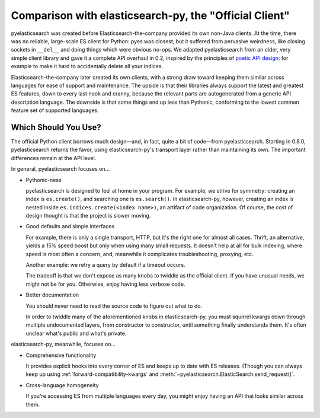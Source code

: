=======================================================
Comparison with elasticsearch-py, the "Official Client"
=======================================================

pyelasticsearch was created before Elasticsearch-the-company provided its own
non-Java clients. At the time, there was no reliable, large-scale ES client
for Python: pyes was closest, but it suffered from pervasive weirdness, like
closing sockets in ``__del__`` and doing things which were obvious no-ops. We
adapted pyelasticsearch from an older, very simple client library and gave it
a complete API overhaul in 0.2, inspired by the principles of `poetic API
design <https://www.youtube.com/watch?v=JQYnFyG7A8c>`_: for example to make it
hard to accidentally delete all your indices.

Elasticsearch-the-company later created its own clients, with a strong draw
toward keeping them similar across languages for ease of support and
maintenance. The upside is that their libraries always support the latest and
greatest ES features, down to every last nook and cranny, because the relevant
parts are autogenerated from a generic API description language. The downside
is that some things end up less than Pythonic, conforming to the lowest common
feature set of supported languages.


Which Should You Use?
=====================

The official Python client borrows much design—and, in fact, quite a bit of
code—from pyelasticsearch. Starting in 0.8.0, pyelasticsearch returns the
favor, using elasticsearch-py's transport layer rather than maintaining its
own. The important differences remain at the API level.

In general, pyelasticsearch focuses on...

* Pythonic-ness

  pyelasticsearch is designed to feel at home in your program. For example, we
  strive for symmetry: creating an index is ``es.create()``, and searching one
  is ``es.search()``. In elasticsearch-py, however, creating an index is
  nested inside ``es.indices.create(<index name>)``, an artifact of code
  organization. Of course, the cost of design thought is that the project is
  slower moving.

* Good defaults and simple interfaces
 
  For example, there is only a single transport, HTTP, but it's the right one
  for almost all cases. Thrift, an alternative, yields a 15% speed boost but
  only when using many small requests. It doesn't help at all for bulk
  indexing, where speed is most often a concern, and, meanwhile it complicates
  troubleshooting, proxying, etc.

  Another example: we retry a query by default if a timeout occurs.

  The tradeoff is that we don't expose as many knobs to twiddle as the
  official client. If you have unusual needs, we might not be for you.
  Otherwise, enjoy having less verbose code.

* Better documentation

  You should never need to read the source code to figure out what to do.

  In order to twiddle many of the aforementioned knobs in elasticsearch-py,
  you must squirrel kwargs down through multiple undocumented layers, from
  constructor to constructor, until something finally understands them. It's
  often unclear what's public and what's private.

elasticsearch-py, meanwhile, focuses on...

* Comprehensive functionality

  It provides explicit hooks into every corner of ES and keeps up to date with
  ES releases. (Though you can always keep up using
  :ref:`forward-compatibility-kwargs` and
  :meth:`~pyelasticsearch.ElasticSearch.send_request()`.

* Cross-language homogeneity

  If you're accessing ES from multiple languages every day, you might enjoy
  having an API that looks similar across them.

